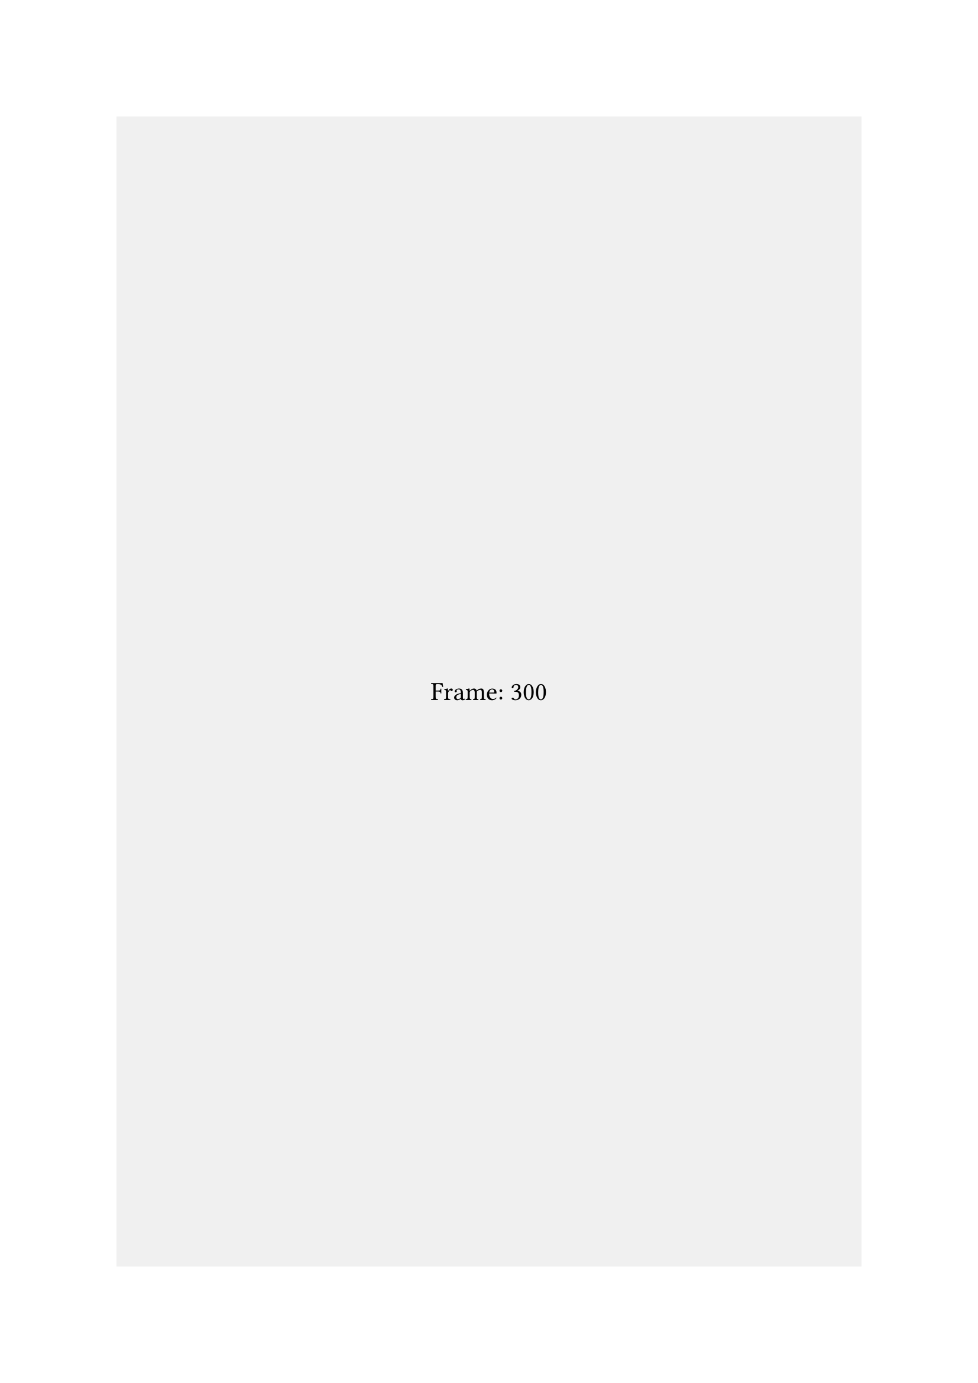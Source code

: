 #let t = sys.inputs.at("t", default: 300)

#rect(
    height: 100%,
    width: 100%,
    fill: rgb("f0f0f0"),
    align(
        center + horizon,
        text(16pt, "Frame: " + str(t))
    )
)
